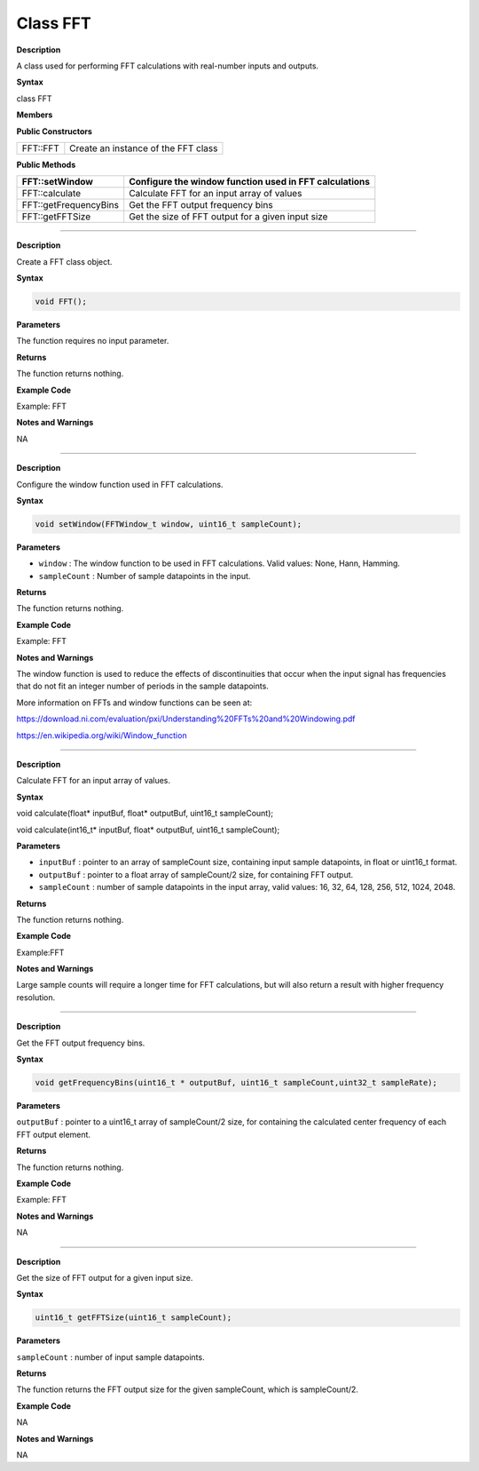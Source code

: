 ################
Class FFT
################

.. class:: FFT


**Description**

A class used for performing FFT calculations with real-number inputs and
outputs.

**Syntax**

class FFT

**Members**

**Public Constructors**

======== ===================================
FFT::FFT Create an instance of the FFT class
======== ===================================

**Public Methods**

+-----------------------+---------------------------------------------+
| FFT::setWindow        | Configure the window function used in FFT   |
|                       | calculations                                |
+=======================+=============================================+
| FFT::calculate        | Calculate FFT for an input array of values  |
+-----------------------+---------------------------------------------+
| FFT::getFrequencyBins | Get the FFT output frequency bins           |
+-----------------------+---------------------------------------------+
| FFT::getFFTSize       | Get the size of FFT output for a given      |
|                       | input size                                  |
+-----------------------+---------------------------------------------+

-----------------------------------------------------------------------------------

.. method:: FFT::FFT

**Description**

Create a FFT class object.

**Syntax**

.. code:: cpp

    void FFT();

**Parameters**

The function requires no input parameter.

**Returns**

The function returns nothing.

**Example Code**

Example: FFT

**Notes and Warnings**

NA

----------------------------------------------------------------------------------------

.. method:: FFT::setWindow

**Description**

Configure the window function used in FFT calculations.

**Syntax**

.. code:: cpp

    void setWindow(FFTWindow_t window, uint16_t sampleCount);

**Parameters**

* ``window`` : The window function to be used in FFT calculations. Valid values: None, Hann, Hamming.

* ``sampleCount`` : Number of sample datapoints in the input.

**Returns**

The function returns nothing.

**Example Code**

Example: FFT

**Notes and Warnings**

The window function is used to reduce the effects of discontinuities
that occur when the input signal has frequencies that do not fit an
integer number of periods in the sample datapoints.

More information on FFTs and window functions can be seen at:

https://download.ni.com/evaluation/pxi/Understanding%20FFTs%20and%20Windowing.pdf

https://en.wikipedia.org/wiki/Window_function

-----------------------------------------------------------------------------------------------------

.. method:: FFT::Calculate

**Description**

Calculate FFT for an input array of values.

**Syntax**

void calculate(float\* inputBuf, float\* outputBuf, uint16_t
sampleCount);

void calculate(int16_t\* inputBuf, float\* outputBuf, uint16_t
sampleCount);

**Parameters**

* ``inputBuf`` : pointer to an array of sampleCount size, containing input
  sample datapoints, in float or uint16_t format.

* ``outputBuf`` : pointer to a float array of sampleCount/2 size, for
  containing FFT output.

* ``sampleCount`` : number of sample datapoints in the input array, valid
  values: 16, 32, 64, 128, 256, 512, 1024, 2048.

**Returns**

The function returns nothing.

**Example Code**

Example:FFT

**Notes and Warnings**

Large sample counts will require a longer time for FFT calculations, but
will also return a result with higher frequency resolution.

-------------------------------------------------------------------------------------

.. method:: FFT::getFrequencyBins

**Description**

Get the FFT output frequency bins.

**Syntax**

.. code:: cpp

    void getFrequencyBins(uint16_t * outputBuf, uint16_t sampleCount,uint32_t sampleRate);

**Parameters**

``outputBuf`` : pointer to a uint16_t array of sampleCount/2 size, for
containing the calculated center frequency of each FFT output element.

**Returns**

The function returns nothing.

**Example Code**

Example: FFT

**Notes and Warnings**

NA

------------------------------------------------------------------------------------------------------

.. method:: FFT::getFFTSize

**Description**

Get the size of FFT output for a given input size.

**Syntax**

.. code:: cpp

    uint16_t getFFTSize(uint16_t sampleCount);

**Parameters**

``sampleCount`` : number of input sample datapoints.

**Returns**

The function returns the FFT output size for the given sampleCount,
which is sampleCount/2.

**Example Code**

NA

**Notes and Warnings**

NA